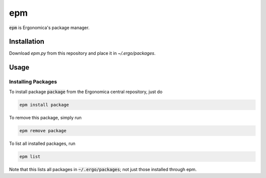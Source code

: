 epm
===

:code:`epm` is Ergonomica's package manager.

Installation
------------

Download `epm.py` from this repository and place it in `~/.ergo/packages`.

Usage
-----

Installing Packages
~~~~~~~~~~~~~~~~~~~

To install package :code:`package` from the Ergonomica central repository, just do

.. code::

   epm install package

To remove this package, simply run

.. code::

   epm remove package

To list all installed packages, run

.. code::

   epm list

Note that this lists all packages in :code:`~/.ergo/packages`; not just those installed through epm.
